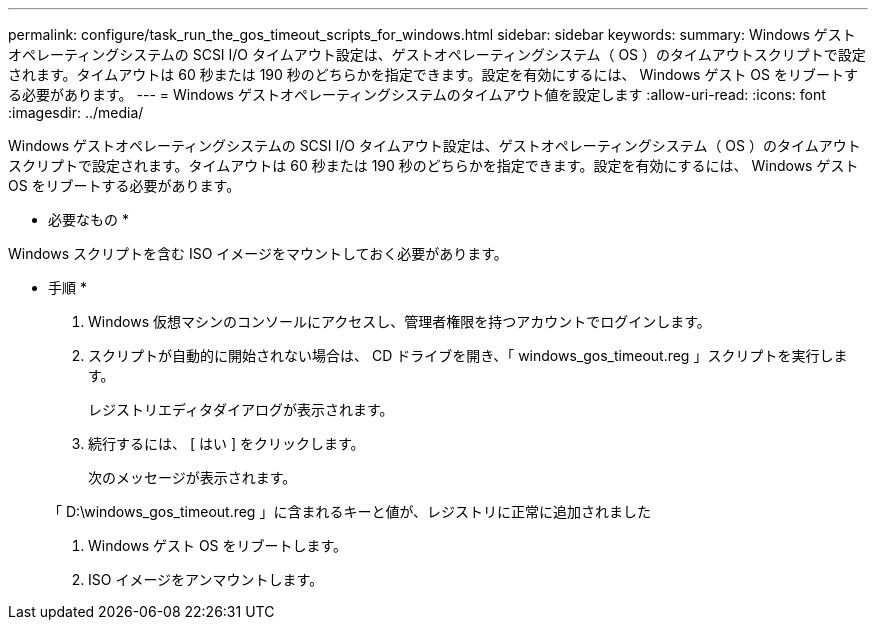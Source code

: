 ---
permalink: configure/task_run_the_gos_timeout_scripts_for_windows.html 
sidebar: sidebar 
keywords:  
summary: Windows ゲストオペレーティングシステムの SCSI I/O タイムアウト設定は、ゲストオペレーティングシステム（ OS ）のタイムアウトスクリプトで設定されます。タイムアウトは 60 秒または 190 秒のどちらかを指定できます。設定を有効にするには、 Windows ゲスト OS をリブートする必要があります。 
---
= Windows ゲストオペレーティングシステムのタイムアウト値を設定します
:allow-uri-read: 
:icons: font
:imagesdir: ../media/


[role="lead"]
Windows ゲストオペレーティングシステムの SCSI I/O タイムアウト設定は、ゲストオペレーティングシステム（ OS ）のタイムアウトスクリプトで設定されます。タイムアウトは 60 秒または 190 秒のどちらかを指定できます。設定を有効にするには、 Windows ゲスト OS をリブートする必要があります。

* 必要なもの *

Windows スクリプトを含む ISO イメージをマウントしておく必要があります。

* 手順 *

. Windows 仮想マシンのコンソールにアクセスし、管理者権限を持つアカウントでログインします。
. スクリプトが自動的に開始されない場合は、 CD ドライブを開き、「 windows_gos_timeout.reg 」スクリプトを実行します。
+
レジストリエディタダイアログが表示されます。

. 続行するには、 [ はい ] をクリックします。
+
次のメッセージが表示されます。

+
「 D:\windows_gos_timeout.reg 」に含まれるキーと値が、レジストリに正常に追加されました

. Windows ゲスト OS をリブートします。
. ISO イメージをアンマウントします。

